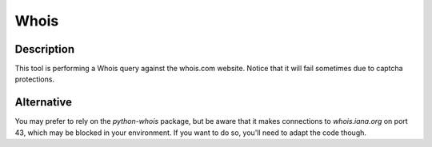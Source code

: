 Whois
#####

Description
***********
This tool is performing a Whois query against the whois.com website. Notice that it will fail sometimes due to captcha protections.

.. image:: ../img/tools_whois.png
  :width: 1000
  :alt: img

Alternative
***********
You may prefer to rely on the `python-whois` package, but be aware that it makes connections to `whois.iana.org` on port 43, which may be blocked in your environment. If you want to do so, you'll need to adapt the code though.